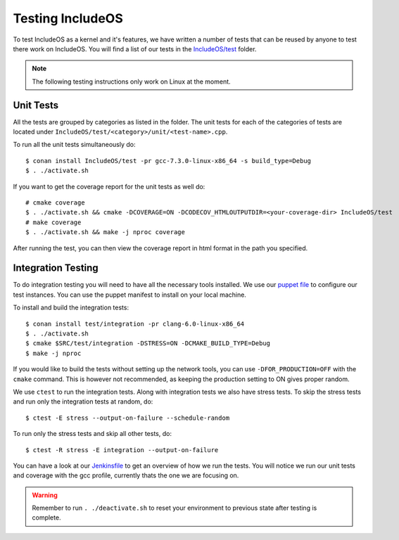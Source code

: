 .. _Testing :

Testing IncludeOS
=================

To test IncludeOS as a kernel and it's features, we have written a number of tests
that can be reused by anyone to test there work on IncludeOS. You will find a list
of our tests in the `IncludeOS/test <https://github.com/includeos/IncludeOS/tree/master/test>`__ folder.

.. note:: The following testing instructions only work on Linux at the moment.

Unit Tests
~~~~~~~~~~

All the tests are grouped by categories as listed in the folder. The unit tests for each of the categories of tests are located under ``IncludeOS/test/<category>/unit/<test-name>.cpp``.

To run all the unit tests simultaneously do:

::

  $ conan install IncludeOS/test -pr gcc-7.3.0-linux-x86_64 -s build_type=Debug
  $ . ./activate.sh

If you want to get the coverage report for the unit tests as well do:

::

  # cmake coverage
  $ . ./activate.sh && cmake -DCOVERAGE=ON -DCODECOV_HTMLOUTPUTDIR=<your-coverage-dir> IncludeOS/test
  # make coverage
  $ . ./activate.sh && make -j nproc coverage

After running the test, you can then view the coverage report in html format
in the path you specified.

Integration Testing
~~~~~~~~~~~~~~~~~~~

To do integration testing you will need to have all the necessary tools installed.
We use our `puppet file <https://github.com/includeos/includeos-tools/blob/master/puppet/test_client.pp>`__ to configure our test instances.
You can use the puppet manifest to install on your local machine.


To install and build the integration tests:

::

  $ conan install test/integration -pr clang-6.0-linux-x86_64
  $ . ./activate.sh
  $ cmake $SRC/test/integration -DSTRESS=ON -DCMAKE_BUILD_TYPE=Debug
  $ make -j nproc

If you would like to build the tests without setting up the network tools, you can use ``-DFOR_PRODUCTION=OFF`` with the ``cmake`` command. This is however not recommended, as keeping the production setting to ON gives proper random.

We use ``ctest`` to run the integration tests. Along with integration tests we
also have stress tests. To skip the stress tests and run only the integration
tests at random, do:

::

  $ ctest -E stress --output-on-failure --schedule-random

To run only the stress tests and skip all other tests, do:

::

  $ ctest -R stress -E integration --output-on-failure

You can have a look at our `Jenkinsfile <https://github.com/includeos/IncludeOS/blob/master/Jenkinsfile>`__ to get an overview of how we run the tests. You will notice we run our unit tests and coverage with
the gcc profile, currently thats the one we are focusing on.

.. warning:: Remember to run ``. ./deactivate.sh`` to reset your environment to previous state after testing is complete.
